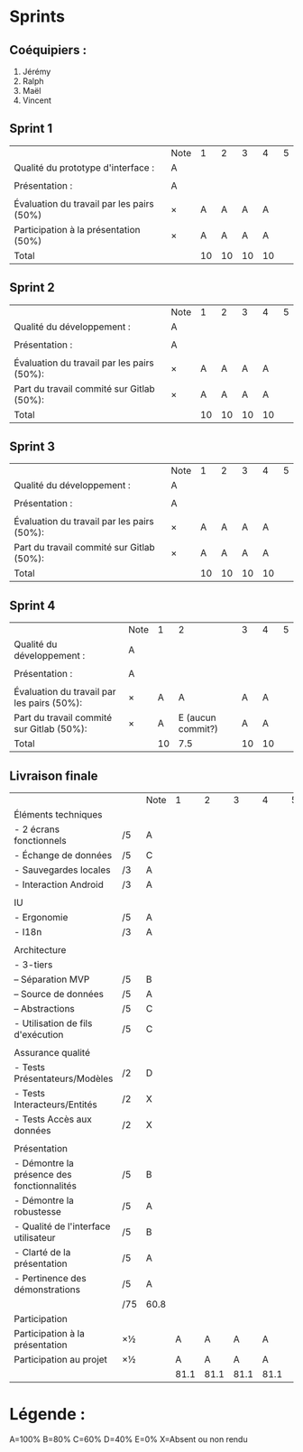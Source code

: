 * Sprints
** Coéquipiers :
1. Jérémy
2. Ralph
3. Maël
4. Vincent

** Sprint 1
|                                           | Note |  1 |  2 |  3 |  4 | 5 |
| Qualité du prototype d'interface :        | A    |    |    |    |    |   |
|                                           |      |    |    |    |    |   |
| Présentation :                            | A    |    |    |    |    |   |
|                                           |      |    |    |    |    |   |
| Évaluation du travail par les pairs (50%) | ×    |  A |  A |  A |  A |   |
| Participation à la présentation     (50%) | ×    |  A |  A |  A |  A |   |
|-------------------------------------------+------+----+----+----+----+---|
| Total                                     |      | 10 | 10 | 10 | 10 |   |

** Sprint 2
|                                            | Note |  1 |  2 |  3 |  4 | 5 |
| Qualité du développement :                 | A    |    |    |    |    |   |
|                                            |      |    |    |    |    |   |
| Présentation :                             | A    |    |    |    |    |   |
|                                            |      |    |    |    |    |   |
| Évaluation du travail par les pairs (50%): | ×    |  A |  A |  A |  A |   |
| Part du travail commité sur Gitlab (50%):  | ×    |  A |  A |  A |  A |   |
|--------------------------------------------+------+----+----+----+----+---|
| Total                                      |      | 10 | 10 | 10 | 10 |   |

** Sprint 3
|                                            | Note |  1 |  2 |  3 |  4 | 5 |
| Qualité du développement :                 | A    |    |    |    |    |   |
|                                            |      |    |    |    |    |   |
| Présentation :                             | A    |    |    |    |    |   |
|                                            |      |    |    |    |    |   |
| Évaluation du travail par les pairs (50%): | ×    |  A |  A |  A |  A |   |
| Part du travail commité sur Gitlab (50%):  | ×    |  A |  A |  A |  A |   |
|--------------------------------------------+------+----+----+----+----+---|
| Total                                      |      | 10 | 10 | 10 | 10 |   |

** Sprint 4
|                                            | Note |  1 |                 2 |  3 |  4 | 5 |
| Qualité du développement :                 | A    |    |                   |    |    |   |
|                                            |      |    |                   |    |    |   |
| Présentation :                             | A    |    |                   |    |    |   |
|                                            |      |    |                   |    |    |   |
| Évaluation du travail par les pairs (50%): | ×    |  A |                 A |  A |  A |   |
| Part du travail commité sur Gitlab (50%):  | ×    |  A | E (aucun commit?) |  A |  A |   |
|--------------------------------------------+------+----+-------------------+----+----+---|
| Total                                      |      | 10 |               7.5 | 10 | 10 |   |

** Livraison finale
|                                            |     | Note |    1 |    2 |    3 |    4 | 5 |
| Éléments techniques                        |     |      |      |      |      |      |   |
| - 2 écrans fonctionnels                    | /5  | A    |      |      |      |      |   |
| - Échange de données                       | /5  | C    |      |      |      |      |   |
| - Sauvegardes locales                      | /3  | A    |      |      |      |      |   |
| - Interaction Android                      | /3  | A    |      |      |      |      |   |
|                                            |     |      |      |      |      |      |   |
| IU                                         |     |      |      |      |      |      |   |
| - Ergonomie                                | /5  | A    |      |      |      |      |   |
| - I18n                                     | /3  | A    |      |      |      |      |   |
|                                            |     |      |      |      |      |      |   |
| Architecture                               |     |      |      |      |      |      |   |
| - 3-tiers                                  |     |      |      |      |      |      |   |
| -- Séparation MVP                          | /5  | B    |      |      |      |      |   |
| -- Source de données                       | /5  | A    |      |      |      |      |   |
| -- Abstractions                            | /5  | C    |      |      |      |      |   |
| - Utilisation de fils d'exécution          | /5  | C    |      |      |      |      |   |
|                                            |     |      |      |      |      |      |   |
| Assurance qualité                          |     |      |      |      |      |      |   |
| - Tests Présentateurs/Modèles              | /2  | D    |      |      |      |      |   |
| - Tests Interacteurs/Entités               | /2  | X    |      |      |      |      |   |
| - Tests Accès aux données                  | /2  | X    |      |      |      |      |   |
|                                            |     |      |      |      |      |      |   |
| Présentation                               |     |      |      |      |      |      |   |
| - Démontre la présence des fonctionnalités | /5  | B    |      |      |      |      |   |
| - Démontre la robustesse                   | /5  | A    |      |      |      |      |   |
| - Qualité de l'interface utilisateur       | /5  | B    |      |      |      |      |   |
| - Clarté de la présentation                | /5  | A    |      |      |      |      |   |
| - Pertinence des démonstrations            | /5  | A    |      |      |      |      |   |
|                                            | /75 | 60.8 |      |      |      |      |   |
| Participation                              |     |      |      |      |      |      |   |
|--------------------------------------------+-----+------+------+------+------+------+---|
| Participation à la présentation            | ×½  |      |    A |    A |    A |    A |   |
| Participation au projet                    | ×½  |      |    A |    A |    A |    A |   |
|                                            |     |      | 81.1 | 81.1 | 81.1 | 81.1 |   |

* Légende :
A=100%
B=80%
C=60%
D=40%
E=0%
X=Absent ou non rendu


